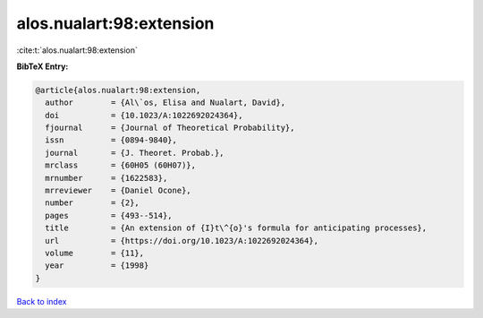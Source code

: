 alos.nualart:98:extension
=========================

:cite:t:`alos.nualart:98:extension`

**BibTeX Entry:**

.. code-block:: bibtex

   @article{alos.nualart:98:extension,
     author        = {Al\`os, Elisa and Nualart, David},
     doi           = {10.1023/A:1022692024364},
     fjournal      = {Journal of Theoretical Probability},
     issn          = {0894-9840},
     journal       = {J. Theoret. Probab.},
     mrclass       = {60H05 (60H07)},
     mrnumber      = {1622583},
     mrreviewer    = {Daniel Ocone},
     number        = {2},
     pages         = {493--514},
     title         = {An extension of {I}t\^{o}'s formula for anticipating processes},
     url           = {https://doi.org/10.1023/A:1022692024364},
     volume        = {11},
     year          = {1998}
   }

`Back to index <../By-Cite-Keys.html>`_
